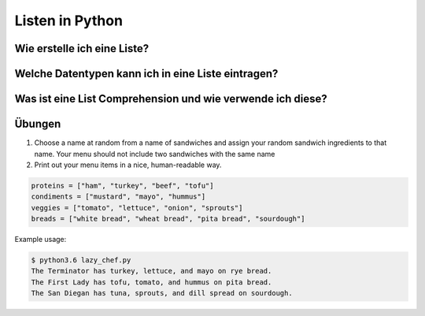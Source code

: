 ﻿Listen in Python
================

Wie erstelle ich eine Liste?
----------------------------

Welche Datentypen kann ich in eine Liste eintragen?
---------------------------------------------------

Was ist eine List Comprehension und wie verwende ich diese?
-----------------------------------------------------------

Übungen
-------
1. Choose a name at random from a name of sandwiches and assign your random sandwich ingredients to that name. Your menu should not include two sandwiches with the same name
2. Print out your menu items in a nice, human-readable way.

.. code-block:: python

   proteins = ["ham", "turkey", "beef", "tofu"]
   condiments = ["mustard", "mayo", "hummus"]
   veggies = ["tomato", "lettuce", "onion", "sprouts"]
   breads = ["white bread", "wheat bread", "pita bread", "sourdough"]


Example usage:

.. code-block:: bash

   $ python3.6 lazy_chef.py
   The Terminator has turkey, lettuce, and mayo on rye bread.
   The First Lady has tofu, tomato, and hummus on pita bread.
   The San Diegan has tuna, sprouts, and dill spread on sourdough.

